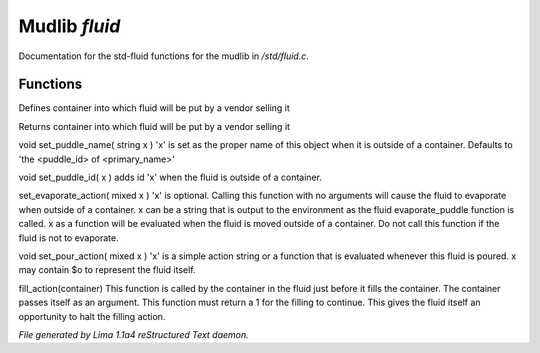 Mudlib *fluid*
***************

Documentation for the std-fluid functions for the mudlib in */std/fluid.c*.

Functions
=========
.. c:function:: void set_default_container(string def)

Defines container into which fluid will be put by a vendor selling it


.. c:function:: string query_default_container()

Returns container into which fluid will be put by a vendor selling it


.. c:function:: void set_puddle_name(string x)

void set_puddle_name( string x )
'x' is set as the proper name
of this object when it is outside
of a container. Defaults to
'the <puddle_id> of <primary_name>'


.. c:function:: void set_puddle_id(string x)

void set_puddle_id( x )
adds id 'x' when the fluid is
outside of a container.


.. c:function:: varargs void set_evaporate_action(mixed x)

set_evaporate_action( mixed x )
'x' is optional.
Calling this function with no arguments
will cause the fluid to evaporate when
outside of a container.
x can be a string that is output to the
environment as the fluid evaporate_puddle
function is called.
x as a function will be evaluated when
the fluid is moved outside of a container.
Do not call this function if the fluid
is not to evaporate.


.. c:function:: void set_pour_action(mixed x)

void set_pour_action( mixed x )
'x' is a simple action string or
a function that is evaluated whenever
this fluid is poured.  x may contain
$o to represent the fluid itself.


.. c:function:: int fill_action(object vessel)

fill_action(container)
This function is called by the container
in the fluid just before it fills the container.
The container passes itself as an argument.
This function must return a 1 for the filling
to continue.  This gives the fluid itself
an opportunity to halt the filling action.



*File generated by Lima 1.1a4 reStructured Text daemon.*
